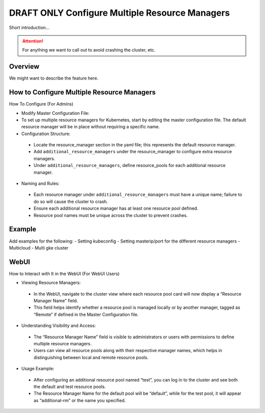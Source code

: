 .. _multiple-resource-managers:

#################################################
 DRAFT ONLY Configure Multiple Resource Managers
#################################################

.. meta::
   :description: Discover how to configure and manage multiple resource managers.

Short introduction...

.. attention::

   For anything we want to call out to avoid crashing the cluster, etc.

**********
 Overview
**********

We might want to describe the feature here.

*********************************************
 How to Configure Multiple Resource Managers
*********************************************

How To Configure (For Admins)

* 		Modify Master Configuration File:
* 		To set up multiple resource managers for Kubernetes, start by editing the master configuration file. The default resource manager will be in place without requiring a specific name.
* 		Configuration Structure:

    * Locate the resource_manager section in the yaml file; this represents the default resource manager.
    * Add ``additional_resource_managers`` under the resource_manager to configure extra resource managers.
    * Under ``additional_resource_managers``, define resource_pools for each additional resource manager.

* 		Naming and Rules:

    * Each resource manager under ``additional_resource_managers`` must have a unique name; failure to do so will cause the cluster to crash.
    * Ensure each additional resource manager has at least one resource pool defined.
    * Resource pool names must be unique across the cluster to prevent crashes.



*********
Example
*********

Add examples for the following:
- Setting kubeconfig
- Setting masterip/port for the different resource managers
- Multicloud
- Multi gke cluster

******
WebUI
******

How to Interact with It in the WebUI (For WebUI Users)

* 		Viewing Resource Managers:

    * In the WebUI, navigate to the cluster view where each resource pool card will now display a “Resource Manager Name” field.
    * This field helps identify whether a resource pool is managed locally or by another manager, tagged as “Remote” if defined in the Master Configuration file.

* 		Understanding Visibility and Access:

    * The “Resource Manager Name” field is visible to administrators or users with permissions to define multiple resource managers.
    * Users can view all resource pools along with their respective manager names, which helps in distinguishing between local and remote resource pools.

* 		Usage Example:

    * After configuring an additional resource pool named “test”, you can log in to the cluster and see both the default and test resource pools.
    * The Resource Manager Name for the default pool will be “default”, while for the test pool, it will appear as “additional-rm” or the name you specified.
